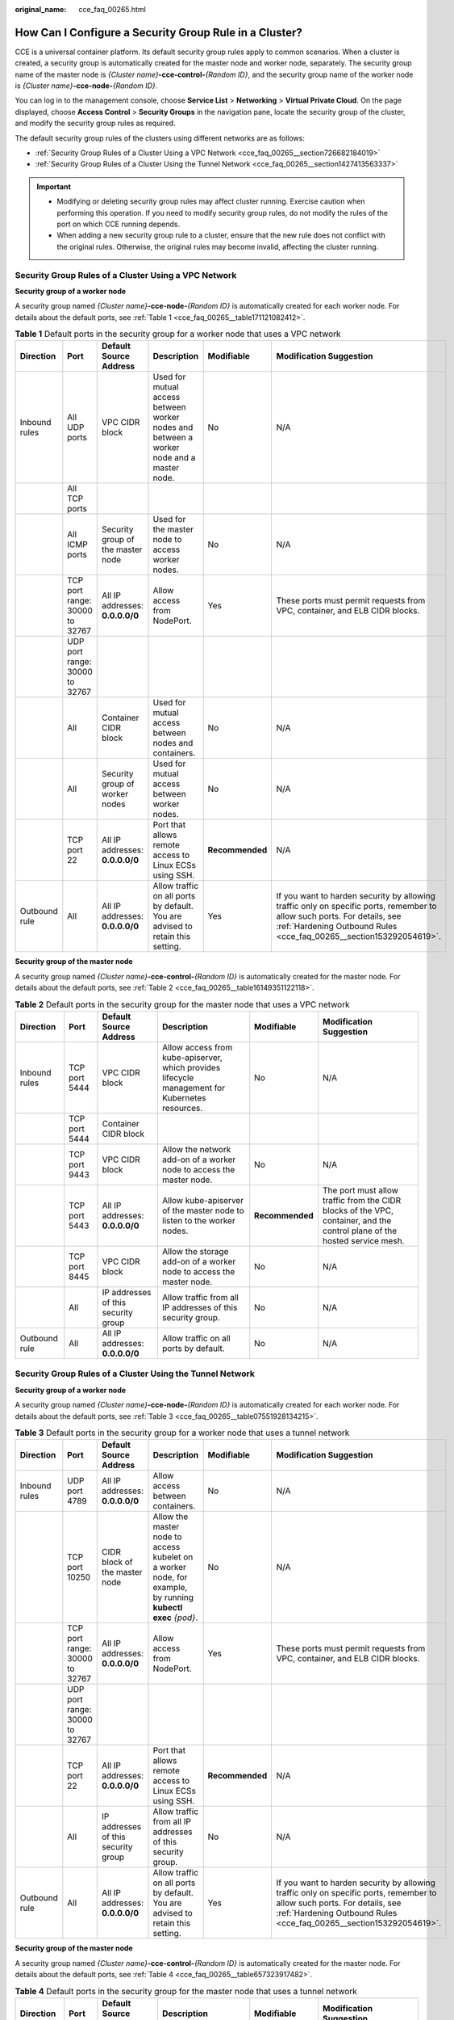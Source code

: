 :original_name: cce_faq_00265.html

.. _cce_faq_00265:

How Can I Configure a Security Group Rule in a Cluster?
=======================================================

CCE is a universal container platform. Its default security group rules apply to common scenarios. When a cluster is created, a security group is automatically created for the master node and worker node, separately. The security group name of the master node is *{Cluster name}*\ **-cce-control-**\ *{Random ID}*, and the security group name of the worker node is *{Cluster name}*\ **-cce-node-**\ *{Random ID}*.

You can log in to the management console, choose **Service List** > **Networking** > **Virtual Private Cloud**. On the page displayed, choose **Access Control** > **Security Groups** in the navigation pane, locate the security group of the cluster, and modify the security group rules as required.

The default security group rules of the clusters using different networks are as follows:

-  :ref:`Security Group Rules of a Cluster Using a VPC Network <cce_faq_00265__section726682184019>`
-  :ref:`Security Group Rules of a Cluster Using the Tunnel Network <cce_faq_00265__section1427413563337>`

.. important::

   -  Modifying or deleting security group rules may affect cluster running. Exercise caution when performing this operation. If you need to modify security group rules, do not modify the rules of the port on which CCE running depends.
   -  When adding a new security group rule to a cluster, ensure that the new rule does not conflict with the original rules. Otherwise, the original rules may become invalid, affecting the cluster running.

.. _cce_faq_00265__section726682184019:

Security Group Rules of a Cluster Using a VPC Network
-----------------------------------------------------

**Security group of a worker node**

A security group named *{Cluster name}*\ **-cce-node-**\ *{Random ID}* is automatically created for each worker node. For details about the default ports, see :ref:`Table 1 <cce_faq_00265__table171121082412>`.

.. _cce_faq_00265__table171121082412:

.. table:: **Table 1** Default ports in the security group for a worker node that uses a VPC network

   +---------------+--------------------------------+-----------------------------------+------------------------------------------------------------------------------------------+-----------------+-------------------------------------------------------------------------------------------------------------------------------------------------------------------------------------------------+
   | Direction     | Port                           | Default Source Address            | Description                                                                              | Modifiable      | Modification Suggestion                                                                                                                                                                         |
   +===============+================================+===================================+==========================================================================================+=================+=================================================================================================================================================================================================+
   | Inbound rules | All UDP ports                  | VPC CIDR block                    | Used for mutual access between worker nodes and between a worker node and a master node. | No              | N/A                                                                                                                                                                                             |
   +---------------+--------------------------------+-----------------------------------+------------------------------------------------------------------------------------------+-----------------+-------------------------------------------------------------------------------------------------------------------------------------------------------------------------------------------------+
   |               | All TCP ports                  |                                   |                                                                                          |                 |                                                                                                                                                                                                 |
   +---------------+--------------------------------+-----------------------------------+------------------------------------------------------------------------------------------+-----------------+-------------------------------------------------------------------------------------------------------------------------------------------------------------------------------------------------+
   |               | All ICMP ports                 | Security group of the master node | Used for the master node to access worker nodes.                                         | No              | N/A                                                                                                                                                                                             |
   +---------------+--------------------------------+-----------------------------------+------------------------------------------------------------------------------------------+-----------------+-------------------------------------------------------------------------------------------------------------------------------------------------------------------------------------------------+
   |               | TCP port range: 30000 to 32767 | All IP addresses: **0.0.0.0/0**   | Allow access from NodePort.                                                              | Yes             | These ports must permit requests from VPC, container, and ELB CIDR blocks.                                                                                                                      |
   +---------------+--------------------------------+-----------------------------------+------------------------------------------------------------------------------------------+-----------------+-------------------------------------------------------------------------------------------------------------------------------------------------------------------------------------------------+
   |               | UDP port range: 30000 to 32767 |                                   |                                                                                          |                 |                                                                                                                                                                                                 |
   +---------------+--------------------------------+-----------------------------------+------------------------------------------------------------------------------------------+-----------------+-------------------------------------------------------------------------------------------------------------------------------------------------------------------------------------------------+
   |               | All                            | Container CIDR block              | Used for mutual access between nodes and containers.                                     | No              | N/A                                                                                                                                                                                             |
   +---------------+--------------------------------+-----------------------------------+------------------------------------------------------------------------------------------+-----------------+-------------------------------------------------------------------------------------------------------------------------------------------------------------------------------------------------+
   |               | All                            | Security group of worker nodes    | Used for mutual access between worker nodes.                                             | No              | N/A                                                                                                                                                                                             |
   +---------------+--------------------------------+-----------------------------------+------------------------------------------------------------------------------------------+-----------------+-------------------------------------------------------------------------------------------------------------------------------------------------------------------------------------------------+
   |               | TCP port 22                    | All IP addresses: **0.0.0.0/0**   | Port that allows remote access to Linux ECSs using SSH.                                  | **Recommended** | N/A                                                                                                                                                                                             |
   +---------------+--------------------------------+-----------------------------------+------------------------------------------------------------------------------------------+-----------------+-------------------------------------------------------------------------------------------------------------------------------------------------------------------------------------------------+
   | Outbound rule | All                            | All IP addresses: **0.0.0.0/0**   | Allow traffic on all ports by default. You are advised to retain this setting.           | Yes             | If you want to harden security by allowing traffic only on specific ports, remember to allow such ports. For details, see :ref:`Hardening Outbound Rules <cce_faq_00265__section153292054619>`. |
   +---------------+--------------------------------+-----------------------------------+------------------------------------------------------------------------------------------+-----------------+-------------------------------------------------------------------------------------------------------------------------------------------------------------------------------------------------+

**Security group of the master node**

A security group named *{Cluster name}*\ **-cce-control-**\ *{Random ID}* is automatically created for the master node. For details about the default ports, see :ref:`Table 2 <cce_faq_00265__table16149351122118>`.

.. _cce_faq_00265__table16149351122118:

.. table:: **Table 2** Default ports in the security group for the master node that uses a VPC network

   +---------------+---------------+-------------------------------------+-------------------------------------------------------------------------------------------------+-----------------+---------------------------------------------------------------------------------------------------------------------------+
   | Direction     | Port          | Default Source Address              | Description                                                                                     | Modifiable      | Modification Suggestion                                                                                                   |
   +===============+===============+=====================================+=================================================================================================+=================+===========================================================================================================================+
   | Inbound rules | TCP port 5444 | VPC CIDR block                      | Allow access from kube-apiserver, which provides lifecycle management for Kubernetes resources. | No              | N/A                                                                                                                       |
   +---------------+---------------+-------------------------------------+-------------------------------------------------------------------------------------------------+-----------------+---------------------------------------------------------------------------------------------------------------------------+
   |               | TCP port 5444 | Container CIDR block                |                                                                                                 |                 |                                                                                                                           |
   +---------------+---------------+-------------------------------------+-------------------------------------------------------------------------------------------------+-----------------+---------------------------------------------------------------------------------------------------------------------------+
   |               | TCP port 9443 | VPC CIDR block                      | Allow the network add-on of a worker node to access the master node.                            | No              | N/A                                                                                                                       |
   +---------------+---------------+-------------------------------------+-------------------------------------------------------------------------------------------------+-----------------+---------------------------------------------------------------------------------------------------------------------------+
   |               | TCP port 5443 | All IP addresses: **0.0.0.0/0**     | Allow kube-apiserver of the master node to listen to the worker nodes.                          | **Recommended** | The port must allow traffic from the CIDR blocks of the VPC, container, and the control plane of the hosted service mesh. |
   +---------------+---------------+-------------------------------------+-------------------------------------------------------------------------------------------------+-----------------+---------------------------------------------------------------------------------------------------------------------------+
   |               | TCP port 8445 | VPC CIDR block                      | Allow the storage add-on of a worker node to access the master node.                            | No              | N/A                                                                                                                       |
   +---------------+---------------+-------------------------------------+-------------------------------------------------------------------------------------------------+-----------------+---------------------------------------------------------------------------------------------------------------------------+
   |               | All           | IP addresses of this security group | Allow traffic from all IP addresses of this security group.                                     | No              | N/A                                                                                                                       |
   +---------------+---------------+-------------------------------------+-------------------------------------------------------------------------------------------------+-----------------+---------------------------------------------------------------------------------------------------------------------------+
   | Outbound rule | All           | All IP addresses: **0.0.0.0/0**     | Allow traffic on all ports by default.                                                          | No              | N/A                                                                                                                       |
   +---------------+---------------+-------------------------------------+-------------------------------------------------------------------------------------------------+-----------------+---------------------------------------------------------------------------------------------------------------------------+

.. _cce_faq_00265__section1427413563337:

Security Group Rules of a Cluster Using the Tunnel Network
----------------------------------------------------------

**Security group of a worker node**

A security group named *{Cluster name}*\ **-cce-node-**\ *{Random ID}* is automatically created for each worker node. For details about the default ports, see :ref:`Table 3 <cce_faq_00265__table07551928134215>`.

.. _cce_faq_00265__table07551928134215:

.. table:: **Table 3** Default ports in the security group for a worker node that uses a tunnel network

   +---------------+--------------------------------+-------------------------------------+-------------------------------------------------------------------------------------------------------------+-----------------+-------------------------------------------------------------------------------------------------------------------------------------------------------------------------------------------------+
   | Direction     | Port                           | Default Source Address              | Description                                                                                                 | Modifiable      | Modification Suggestion                                                                                                                                                                         |
   +===============+================================+=====================================+=============================================================================================================+=================+=================================================================================================================================================================================================+
   | Inbound rules | UDP port 4789                  | All IP addresses: **0.0.0.0/0**     | Allow access between containers.                                                                            | No              | N/A                                                                                                                                                                                             |
   +---------------+--------------------------------+-------------------------------------+-------------------------------------------------------------------------------------------------------------+-----------------+-------------------------------------------------------------------------------------------------------------------------------------------------------------------------------------------------+
   |               | TCP port 10250                 | CIDR block of the master node       | Allow the master node to access kubelet on a worker node, for example, by running **kubectl exec** *{pod}*. | No              | N/A                                                                                                                                                                                             |
   +---------------+--------------------------------+-------------------------------------+-------------------------------------------------------------------------------------------------------------+-----------------+-------------------------------------------------------------------------------------------------------------------------------------------------------------------------------------------------+
   |               | TCP port range: 30000 to 32767 | All IP addresses: **0.0.0.0/0**     | Allow access from NodePort.                                                                                 | Yes             | These ports must permit requests from VPC, container, and ELB CIDR blocks.                                                                                                                      |
   +---------------+--------------------------------+-------------------------------------+-------------------------------------------------------------------------------------------------------------+-----------------+-------------------------------------------------------------------------------------------------------------------------------------------------------------------------------------------------+
   |               | UDP port range: 30000 to 32767 |                                     |                                                                                                             |                 |                                                                                                                                                                                                 |
   +---------------+--------------------------------+-------------------------------------+-------------------------------------------------------------------------------------------------------------+-----------------+-------------------------------------------------------------------------------------------------------------------------------------------------------------------------------------------------+
   |               | TCP port 22                    | All IP addresses: **0.0.0.0/0**     | Port that allows remote access to Linux ECSs using SSH.                                                     | **Recommended** | N/A                                                                                                                                                                                             |
   +---------------+--------------------------------+-------------------------------------+-------------------------------------------------------------------------------------------------------------+-----------------+-------------------------------------------------------------------------------------------------------------------------------------------------------------------------------------------------+
   |               | All                            | IP addresses of this security group | Allow traffic from all IP addresses of this security group.                                                 | No              | N/A                                                                                                                                                                                             |
   +---------------+--------------------------------+-------------------------------------+-------------------------------------------------------------------------------------------------------------+-----------------+-------------------------------------------------------------------------------------------------------------------------------------------------------------------------------------------------+
   | Outbound rule | All                            | All IP addresses: **0.0.0.0/0**     | Allow traffic on all ports by default. You are advised to retain this setting.                              | Yes             | If you want to harden security by allowing traffic only on specific ports, remember to allow such ports. For details, see :ref:`Hardening Outbound Rules <cce_faq_00265__section153292054619>`. |
   +---------------+--------------------------------+-------------------------------------+-------------------------------------------------------------------------------------------------------------+-----------------+-------------------------------------------------------------------------------------------------------------------------------------------------------------------------------------------------+

**Security group of the master node**

A security group named *{Cluster name}*\ **-cce-control-**\ *{Random ID}* is automatically created for the master node. For details about the default ports, see :ref:`Table 4 <cce_faq_00265__table657323917482>`.

.. _cce_faq_00265__table657323917482:

.. table:: **Table 4** Default ports in the security group for the master node that uses a tunnel network

   +---------------+---------------+-------------------------------------+-------------------------------------------------------------------------------------------------+-----------------+---------------------------------------------------------------------------------------------------------------------------+
   | Direction     | Port          | Default Source Address              | Description                                                                                     | Modifiable      | Modification Suggestion                                                                                                   |
   +===============+===============+=====================================+=================================================================================================+=================+===========================================================================================================================+
   | Inbound rules | UDP port 4789 | All IP addresses: **0.0.0.0/0**     | Allow access between containers.                                                                | No              | N/A                                                                                                                       |
   +---------------+---------------+-------------------------------------+-------------------------------------------------------------------------------------------------+-----------------+---------------------------------------------------------------------------------------------------------------------------+
   |               | TCP port 5444 | VPC CIDR block                      | Allow access from kube-apiserver, which provides lifecycle management for Kubernetes resources. | No              | N/A                                                                                                                       |
   +---------------+---------------+-------------------------------------+-------------------------------------------------------------------------------------------------+-----------------+---------------------------------------------------------------------------------------------------------------------------+
   |               | TCP port 5444 | Container CIDR block                |                                                                                                 |                 |                                                                                                                           |
   +---------------+---------------+-------------------------------------+-------------------------------------------------------------------------------------------------+-----------------+---------------------------------------------------------------------------------------------------------------------------+
   |               | TCP port 9443 | VPC CIDR block                      | Allow the network add-on of a worker node to access the master node.                            | No              | N/A                                                                                                                       |
   +---------------+---------------+-------------------------------------+-------------------------------------------------------------------------------------------------+-----------------+---------------------------------------------------------------------------------------------------------------------------+
   |               | TCP port 5443 | All IP addresses: **0.0.0.0/0**     | Allow kube-apiserver of the master node to listen to the worker nodes.                          | **Recommended** | The port must allow traffic from the CIDR blocks of the VPC, container, and the control plane of the hosted service mesh. |
   +---------------+---------------+-------------------------------------+-------------------------------------------------------------------------------------------------+-----------------+---------------------------------------------------------------------------------------------------------------------------+
   |               | TCP port 8445 | VPC CIDR block                      | Allow the storage add-on of a worker node to access the master node.                            | No              | N/A                                                                                                                       |
   +---------------+---------------+-------------------------------------+-------------------------------------------------------------------------------------------------+-----------------+---------------------------------------------------------------------------------------------------------------------------+
   |               | All           | IP addresses of this security group | Allow traffic from all IP addresses of this security group.                                     | No              | N/A                                                                                                                       |
   +---------------+---------------+-------------------------------------+-------------------------------------------------------------------------------------------------+-----------------+---------------------------------------------------------------------------------------------------------------------------+
   | Outbound rule | All           | All IP addresses: **0.0.0.0/0**     | Allow traffic on all ports by default.                                                          | No              | N/A                                                                                                                       |
   +---------------+---------------+-------------------------------------+-------------------------------------------------------------------------------------------------+-----------------+---------------------------------------------------------------------------------------------------------------------------+

.. _cce_faq_00265__section153292054619:

Hardening Outbound Rules
------------------------

By default, all security groups created by CCE allow all the **outbound** traffic. You are advised to retain this configuration. To harden outbound rules, ensure that the ports listed in the following table are enabled.

.. table:: **Table 5** Minimum configurations of outbound security group rules for a worker node

   +-------------------------------------------------------------------------+--------------------------------------+-------------------------------------------------------------------------------------------------+
   | Port                                                                    | Allowed CIDR                         | Description                                                                                     |
   +=========================================================================+======================================+=================================================================================================+
   | UDP port 53                                                             | DNS server of the subnet             | Allow traffic on the port for domain name resolution.                                           |
   +-------------------------------------------------------------------------+--------------------------------------+-------------------------------------------------------------------------------------------------+
   | UDP port 4789 (required only for clusters that use the tunnel networks) | All IP addresses                     | Allow access between containers.                                                                |
   +-------------------------------------------------------------------------+--------------------------------------+-------------------------------------------------------------------------------------------------+
   | TCP port 5443                                                           | CIDR block of the master node        | Allow kube-apiserver of the master node to listen to the worker nodes.                          |
   +-------------------------------------------------------------------------+--------------------------------------+-------------------------------------------------------------------------------------------------+
   | TCP port 5444                                                           | CIDR blocks of the VPC and container | Allow access from kube-apiserver, which provides lifecycle management for Kubernetes resources. |
   +-------------------------------------------------------------------------+--------------------------------------+-------------------------------------------------------------------------------------------------+
   | TCP port 6443                                                           | CIDR block of the master node        | None                                                                                            |
   +-------------------------------------------------------------------------+--------------------------------------+-------------------------------------------------------------------------------------------------+
   | TCP port 8445                                                           | VPC CIDR block                       | Allow the storage add-on of a worker node to access the master node.                            |
   +-------------------------------------------------------------------------+--------------------------------------+-------------------------------------------------------------------------------------------------+
   | TCP port 9443                                                           | VPC CIDR block                       | Allow the network add-on of a worker node to access the master node.                            |
   +-------------------------------------------------------------------------+--------------------------------------+-------------------------------------------------------------------------------------------------+
   | All ports                                                               | 198.19.128.0/17                      | Allow a worker node to access the VPC Endpoint (VPCEP) service.                                 |
   +-------------------------------------------------------------------------+--------------------------------------+-------------------------------------------------------------------------------------------------+
   | UDP port123                                                             | 100.126.0.0/16                       | Allow a worker node to access the internal NTP server.                                          |
   +-------------------------------------------------------------------------+--------------------------------------+-------------------------------------------------------------------------------------------------+
   | TCP port 443                                                            | 100.126.0.0/16                       | Allow a worker node to access OBS over internal networks to pull the installation package.      |
   +-------------------------------------------------------------------------+--------------------------------------+-------------------------------------------------------------------------------------------------+
   | TCP port 6443                                                           | 100.126.0.0/16                       | Allow a worker node to report that the worker node is installed.                                |
   +-------------------------------------------------------------------------+--------------------------------------+-------------------------------------------------------------------------------------------------+
